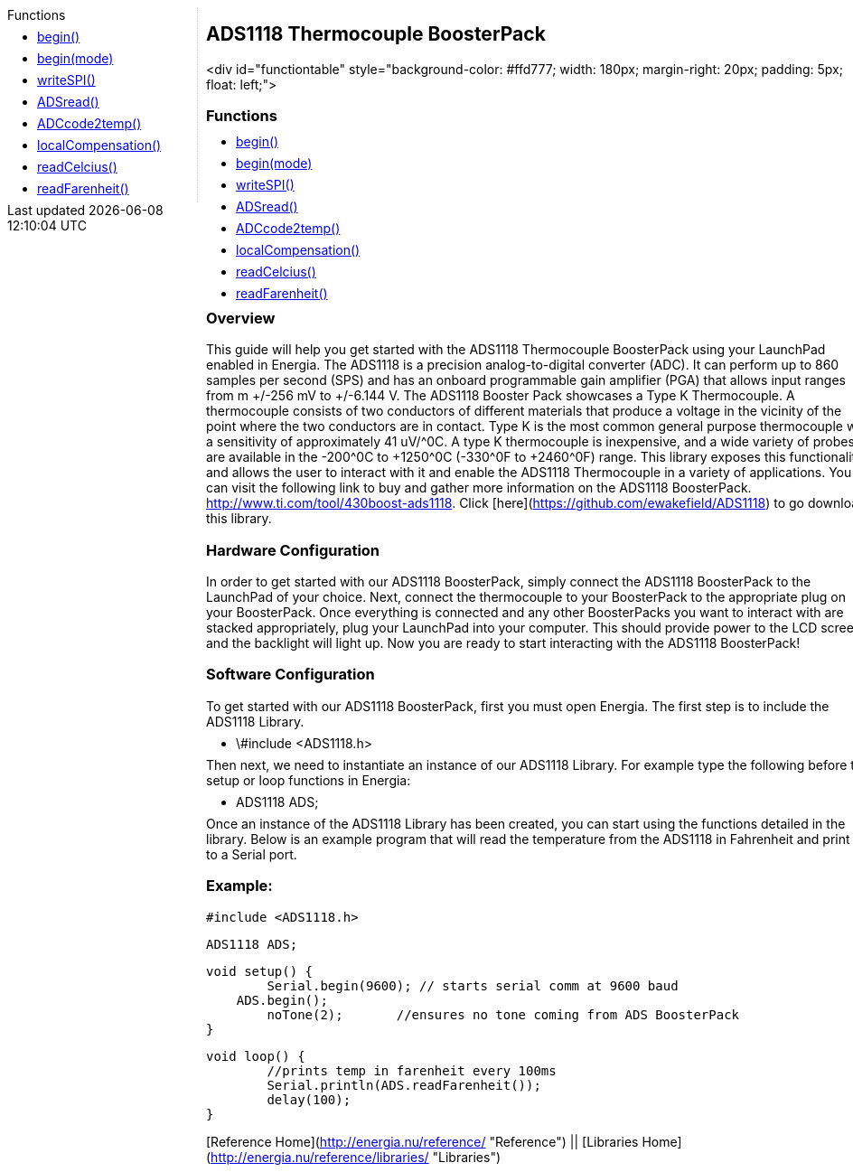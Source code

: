 ++++
<style>
.container {
    width: 960px;
    position: relative;
    margin: 0;
    z-index:1;

}

.ulist li {
  margin: -0.5em;
}

#first {
    width: 210px;
    float: left;
    /* position: fixed; */
    border-right: 1px dotted lightgray;

}

#second {
    width: 740px;
    float: right;
    overflow: hidden;
}
</style>

<div class='container'>
    <div id="first">
++++

.Functions

* link:../ads1118-thermocouple-boosterpack/ads1118_begin[begin()]
* link:../ads1118-thermocouple-boosterpack/ads1118_beginmode[begin(mode)]
* link:../ads1118-thermocouple-boosterpack/ads1118-writespi[writeSPI()]
* link:../ads1118-thermocouple-boosterpack/ads1118-adsread[ADSread()]
* link:../ads1118-thermocouple-boosterpack/ads1118-adccode2temp[ADCcode2temp()]
* link:../ads1118-thermocouple-boosterpack/ads1118-localcompensation[localCompensation()]
* link:../ads1118-thermocouple-boosterpack/ads1118-readcelcius[readCelcius()]
* link:../ads1118-thermocouple-boosterpack/ads1118-readfarenheit[readFarenheit()]


++++
    </div>
    <div id="second">
++++

## ADS1118 Thermocouple BoosterPack

<div id="functiontable"
style="background-color: #ffd777; width: 180px; margin-right: 20px; padding: 5px; float: left;">

### Functions

* link:../ads1118-thermocouple-boosterpack/ads1118_begin[begin()]
* link:../ads1118-thermocouple-boosterpack/ads1118_beginmode[begin(mode)]
* link:../ads1118-thermocouple-boosterpack/ads1118-writespi[writeSPI()]
* link:../ads1118-thermocouple-boosterpack/ads1118-adsread[ADSread()]
* link:../ads1118-thermocouple-boosterpack/ads1118-adccode2temp[ADCcode2temp()]
* link:../ads1118-thermocouple-boosterpack/ads1118-localcompensation[localCompensation()]
* link:../ads1118-thermocouple-boosterpack/ads1118-readcelcius[readCelcius()]
* link:../ads1118-thermocouple-boosterpack/ads1118-readfarenheit[readFarenheit()]

### Overview

This guide will help you get started with the ADS1118 Thermocouple
BoosterPack using your LaunchPad enabled in Energia. The ADS1118 is a
precision analog-to-digital converter (ADC). It can perform up to 860
samples per second (SPS) and has an onboard programmable gain amplifier
(PGA) that allows input ranges from m +/-256 mV to +/-6.144 V. The ADS1118
Booster Pack showcases a Type K Thermocouple. A thermocouple consists of
two conductors of different materials that produce a voltage in the
vicinity of the point where the two conductors are in contact. Type K is
the most common general purpose thermocouple with a sensitivity of
approximately 41 uV/^0C. A type K thermocouple is inexpensive, and a wide
variety of probes are available in the -200^0C to +1250^0C (-330^0F to
+2460^0F) range. This library exposes this functionality and allows the
user to interact with it and enable the ADS1118 Thermocouple in a
variety of applications. You can visit the following link to buy and
gather more information on the ADS1118
BoosterPack. <http://www.ti.com/tool/430boost-ads1118>.
Click [here](https://github.com/ewakefield/ADS1118) to go download this
library.

### Hardware Configuration

In order to get started with our ADS1118 BoosterPack, simply connect the
ADS1118 BoosterPack to the LaunchPad of your choice. Next, connect the
thermocouple to your BoosterPack to the appropriate plug on your
BoosterPack. Once everything is connected and any other BoosterPacks you
want to interact with are stacked appropriately, plug your LaunchPad
into your computer. This should provide power to the LCD screen and the
backlight will light up. Now you are ready to start interacting with the
ADS1118 BoosterPack!

### Software Configuration

To get started with our ADS1118 BoosterPack, first you must open
Energia. The first step is to include the ADS1118 Library.

-   \#include &lt;ADS1118.h&gt;

Then next, we need to instantiate an instance of our ADS1118 Library.
For example type the following before the setup or loop functions in
Energia:

-   ADS1118 ADS;

Once an instance of the ADS1118 Library has been created, you can start
using the functions detailed in the library. Below is an example program
that will read the temperature from the ADS1118 in Fahrenheit and print
it to a Serial port.

### Example:

    #include <ADS1118.h>

    ADS1118 ADS;

    void setup() {
            Serial.begin(9600); // starts serial comm at 9600 baud
        ADS.begin();
            noTone(2);       //ensures no tone coming from ADS BoosterPack
    }

    void loop() {
            //prints temp in farenheit every 100ms
            Serial.println(ADS.readFarenheit());
            delay(100);
    }

[Reference Home](http://energia.nu/reference/ "Reference") ||
[Libraries Home](http://energia.nu/reference/libraries/ "Libraries")


++++
    </div>
</div>
++++
